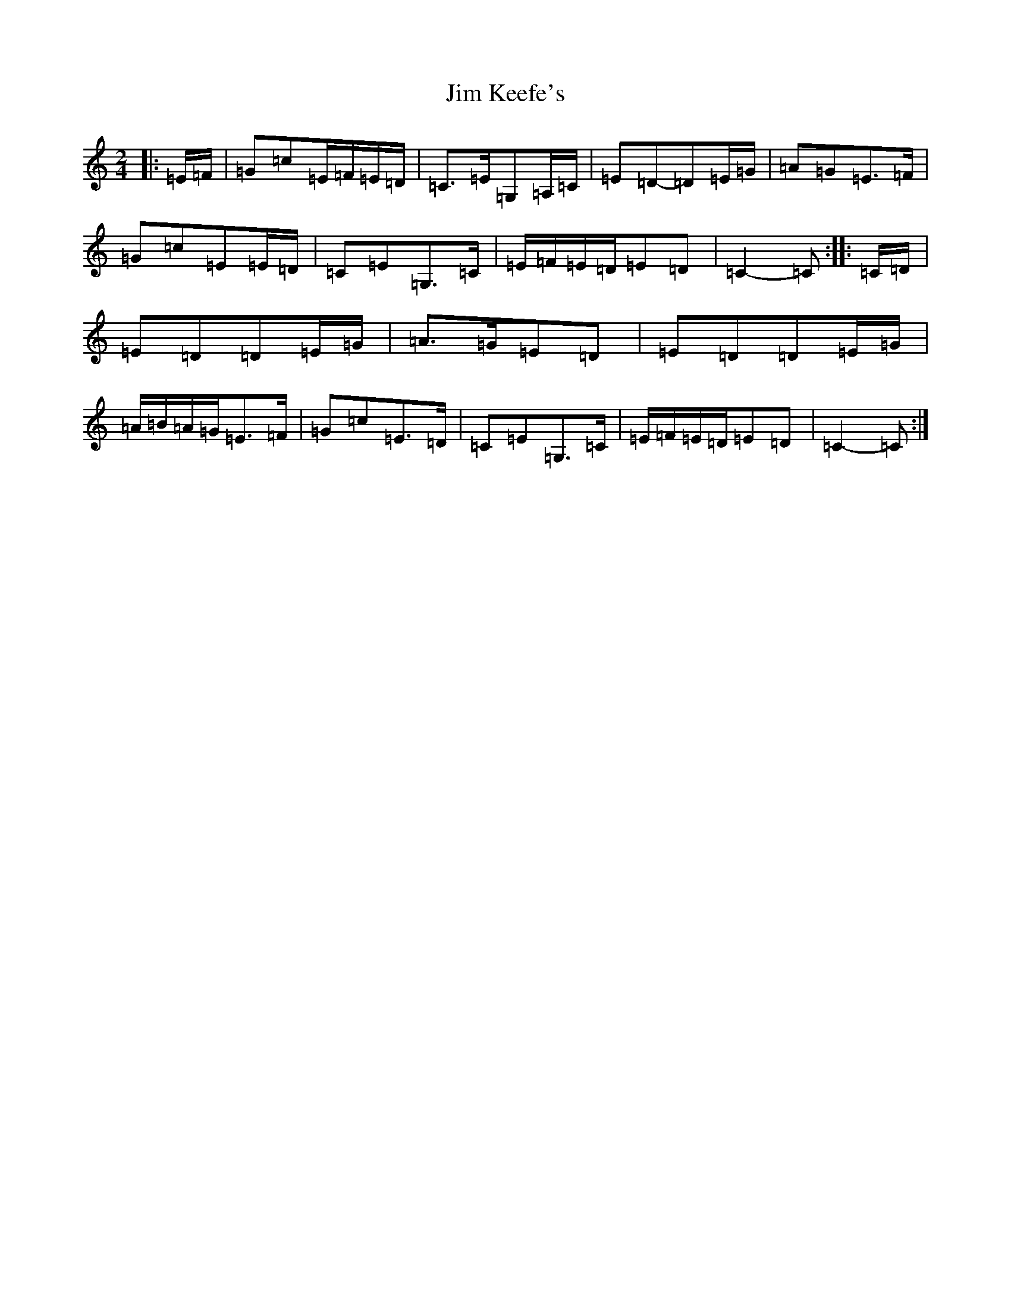 X: 10444
T: Jim Keefe's
S: https://thesession.org/tunes/1531#setting14933
Z: G Major
R: polka
M: 2/4
L: 1/8
K: C Major
|:=E/2=F/2|=G=c=E/2=F/2=E/2=D/2|=C>=E=G,=A,/2=C/2|=E=D-=D=E/2=G/2|=A=G=E>=F|=G=c=E=E/2=D/2|=C=E=G,>=C|=E/2=F/2=E/2=D/2=E=D|=C2-=C:||:=C/2=D/2|=E=D=D=E/2=G/2|=A>=G=E=D|=E=D=D=E/2=G/2|=A/2=B/2=A/2=G/2=E>=F|=G=c=E>=D|=C=E=G,>=C|=E/2=F/2=E/2=D/2=E=D|=C2-=C:|